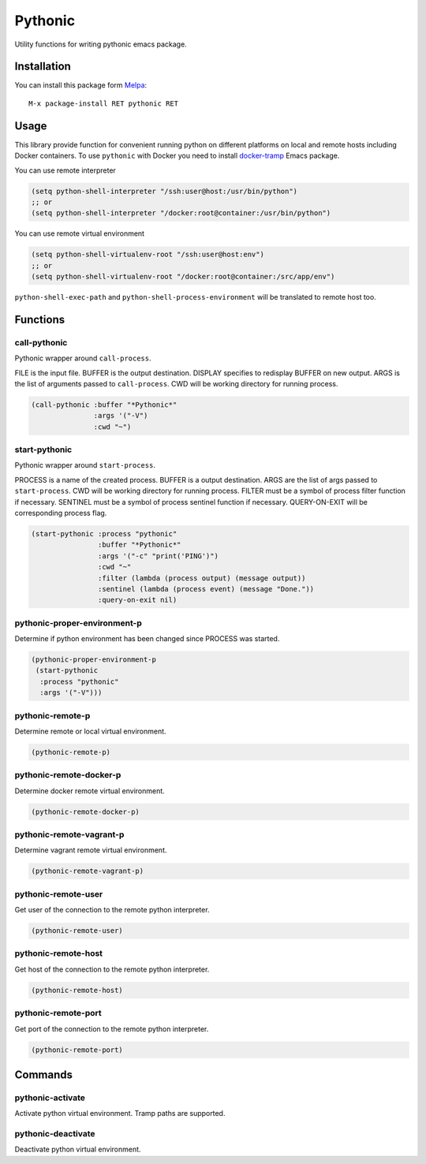 
.. |melpa| image:: http://melpa.org/packages/pythonic-badge.svg
    :target: http://melpa.org/#/pythonic
    :alt: Melpa

========
Pythonic
========

|melpa|

Utility functions for writing pythonic emacs package.

Installation
------------

You can install this package form Melpa_::

    M-x package-install RET pythonic RET

Usage
-----

This library provide function for convenient running python on
different platforms on local and remote hosts including Docker
containers.  To use ``pythonic`` with Docker you need to install
`docker-tramp`_ Emacs package.

You can use remote interpreter

.. code:: lisp

    (setq python-shell-interpreter "/ssh:user@host:/usr/bin/python")
    ;; or
    (setq python-shell-interpreter "/docker:root@container:/usr/bin/python")

You can use remote virtual environment

.. code:: lisp

    (setq python-shell-virtualenv-root "/ssh:user@host:env")
    ;; or
    (setq python-shell-virtualenv-root "/docker:root@container:/src/app/env")

``python-shell-exec-path`` and ``python-shell-process-environment``
will be translated to remote host too.

Functions
---------

call-pythonic
~~~~~~~~~~~~~

Pythonic wrapper around ``call-process``.

FILE is the input file.  BUFFER is the output destination.  DISPLAY
specifies to redisplay BUFFER on new output.  ARGS is the list of
arguments passed to ``call-process``.  CWD will be working directory
for running process.

.. code:: lisp

    (call-pythonic :buffer "*Pythonic*"
                   :args '("-V")
                   :cwd "~")

start-pythonic
~~~~~~~~~~~~~~

Pythonic wrapper around ``start-process``.

PROCESS is a name of the created process.  BUFFER is a output
destination. ARGS are the list of args passed to ``start-process``.
CWD will be working directory for running process.  FILTER must be a
symbol of process filter function if necessary.  SENTINEL must be a
symbol of process sentinel function if necessary.  QUERY-ON-EXIT will
be corresponding process flag.

.. code:: lisp

    (start-pythonic :process "pythonic"
                    :buffer "*Pythonic*"
                    :args '("-c" "print('PING')")
                    :cwd "~"
                    :filter (lambda (process output) (message output))
                    :sentinel (lambda (process event) (message "Done."))
                    :query-on-exit nil)

pythonic-proper-environment-p
~~~~~~~~~~~~~~~~~~~~~~~~~~~~~

Determine if python environment has been changed since PROCESS was started.

.. code:: lisp

    (pythonic-proper-environment-p
     (start-pythonic
      :process "pythonic"
      :args '("-V")))

pythonic-remote-p
~~~~~~~~~~~~~~~~~

Determine remote or local virtual environment.

.. code:: lisp

    (pythonic-remote-p)

pythonic-remote-docker-p
~~~~~~~~~~~~~~~~~~~~~~~~

Determine docker remote virtual environment.

.. code:: lisp

    (pythonic-remote-docker-p)

pythonic-remote-vagrant-p
~~~~~~~~~~~~~~~~~~~~~~~~~

Determine vagrant remote virtual environment.

.. code:: lisp

    (pythonic-remote-vagrant-p)

pythonic-remote-user
~~~~~~~~~~~~~~~~~~~~

Get user of the connection to the remote python interpreter.

.. code:: lisp

    (pythonic-remote-user)

pythonic-remote-host
~~~~~~~~~~~~~~~~~~~~

Get host of the connection to the remote python interpreter.

.. code:: lisp

    (pythonic-remote-host)

pythonic-remote-port
~~~~~~~~~~~~~~~~~~~~

Get port of the connection to the remote python interpreter.

.. code:: lisp

    (pythonic-remote-port)

Commands
--------

pythonic-activate
~~~~~~~~~~~~~~~~~

Activate python virtual environment.  Tramp paths are supported.

pythonic-deactivate
~~~~~~~~~~~~~~~~~~~

Deactivate python virtual environment.

.. _Melpa: http://melpa.org
.. _docker-tramp: https://github.com/emacs-pe/docker-tramp.el
